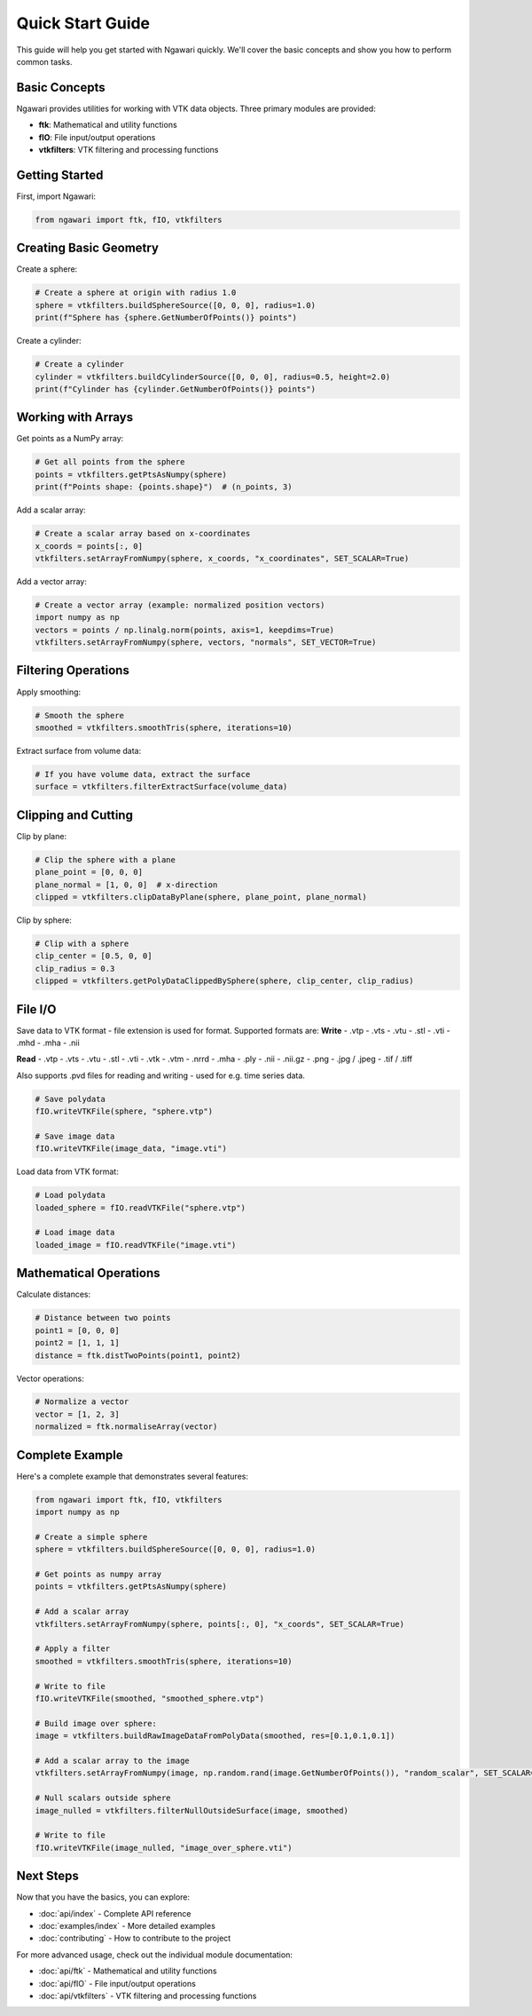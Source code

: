 Quick Start Guide
=================

This guide will help you get started with Ngawari quickly. We'll cover the basic concepts and show you how to perform common tasks.

Basic Concepts
--------------

Ngawari provides utilities for working with VTK data objects. Three primary modules are provided:

* **ftk**: Mathematical and utility functions
* **fIO**: File input/output operations
* **vtkfilters**: VTK filtering and processing functions

Getting Started
--------------

First, import Ngawari:

.. code-block:: python

   from ngawari import ftk, fIO, vtkfilters

Creating Basic Geometry
----------------------

Create a sphere:

.. code-block:: python

   # Create a sphere at origin with radius 1.0
   sphere = vtkfilters.buildSphereSource([0, 0, 0], radius=1.0)
   print(f"Sphere has {sphere.GetNumberOfPoints()} points")

Create a cylinder:

.. code-block:: python

   # Create a cylinder
   cylinder = vtkfilters.buildCylinderSource([0, 0, 0], radius=0.5, height=2.0)
   print(f"Cylinder has {cylinder.GetNumberOfPoints()} points")

Working with Arrays
------------------

Get points as a NumPy array:

.. code-block:: python

   # Get all points from the sphere
   points = vtkfilters.getPtsAsNumpy(sphere)
   print(f"Points shape: {points.shape}")  # (n_points, 3)

Add a scalar array:

.. code-block:: python

   # Create a scalar array based on x-coordinates
   x_coords = points[:, 0]
   vtkfilters.setArrayFromNumpy(sphere, x_coords, "x_coordinates", SET_SCALAR=True)

Add a vector array:

.. code-block:: python

   # Create a vector array (example: normalized position vectors)
   import numpy as np
   vectors = points / np.linalg.norm(points, axis=1, keepdims=True)
   vtkfilters.setArrayFromNumpy(sphere, vectors, "normals", SET_VECTOR=True)

Filtering Operations
-------------------

Apply smoothing:

.. code-block:: python

   # Smooth the sphere
   smoothed = vtkfilters.smoothTris(sphere, iterations=10)

Extract surface from volume data:

.. code-block:: python

   # If you have volume data, extract the surface
   surface = vtkfilters.filterExtractSurface(volume_data)

Clipping and Cutting
-------------------

Clip by plane:

.. code-block:: python

   # Clip the sphere with a plane
   plane_point = [0, 0, 0]
   plane_normal = [1, 0, 0]  # x-direction
   clipped = vtkfilters.clipDataByPlane(sphere, plane_point, plane_normal)

Clip by sphere:

.. code-block:: python

   # Clip with a sphere
   clip_center = [0.5, 0, 0]
   clip_radius = 0.3
   clipped = vtkfilters.getPolyDataClippedBySphere(sphere, clip_center, clip_radius)

File I/O
--------

Save data to VTK format - file extension is used for format. Supported formats are:
**Write**
- .vtp
- .vts
- .vtu
- .stl
- .vti
- .mhd
- .mha
- .nii

**Read**
- .vtp
- .vts
- .vtu
- .stl
- .vti
- .vtk
- .vtm
- .nrrd
- .mha
- .ply
- .nii
- .nii.gz
- .png
- .jpg / .jpeg
- .tif / .tiff

Also supports .pvd files for reading and writing - used for e.g. time series data.

.. code-block:: python

   # Save polydata
   fIO.writeVTKFile(sphere, "sphere.vtp")
   
   # Save image data
   fIO.writeVTKFile(image_data, "image.vti")

Load data from VTK format:

.. code-block:: python

   # Load polydata
   loaded_sphere = fIO.readVTKFile("sphere.vtp")
   
   # Load image data
   loaded_image = fIO.readVTKFile("image.vti")

Mathematical Operations
----------------------

Calculate distances:

.. code-block:: python

   # Distance between two points
   point1 = [0, 0, 0]
   point2 = [1, 1, 1]
   distance = ftk.distTwoPoints(point1, point2)

Vector operations:

.. code-block:: python

   # Normalize a vector
   vector = [1, 2, 3]
   normalized = ftk.normaliseArray(vector)
   

Complete Example
---------------

Here's a complete example that demonstrates several features:

.. code-block:: python


   from ngawari import ftk, fIO, vtkfilters
   import numpy as np
   
   # Create a simple sphere
   sphere = vtkfilters.buildSphereSource([0, 0, 0], radius=1.0)
   
   # Get points as numpy array
   points = vtkfilters.getPtsAsNumpy(sphere)
   
   # Add a scalar array
   vtkfilters.setArrayFromNumpy(sphere, points[:, 0], "x_coords", SET_SCALAR=True)
   
   # Apply a filter
   smoothed = vtkfilters.smoothTris(sphere, iterations=10)

   # Write to file
   fIO.writeVTKFile(smoothed, "smoothed_sphere.vtp")

   # Build image over sphere:
   image = vtkfilters.buildRawImageDataFromPolyData(smoothed, res=[0.1,0.1,0.1])

   # Add a scalar array to the image
   vtkfilters.setArrayFromNumpy(image, np.random.rand(image.GetNumberOfPoints()), "random_scalar", SET_SCALAR=True)

   # Null scalars outside sphere
   image_nulled = vtkfilters.filterNullOutsideSurface(image, smoothed)

   # Write to file
   fIO.writeVTKFile(image_nulled, "image_over_sphere.vti")

Next Steps
----------

Now that you have the basics, you can explore:

* :doc:`api/index` - Complete API reference
* :doc:`examples/index` - More detailed examples
* :doc:`contributing` - How to contribute to the project

For more advanced usage, check out the individual module documentation:

* :doc:`api/ftk` - Mathematical and utility functions
* :doc:`api/fIO` - File input/output operations
* :doc:`api/vtkfilters` - VTK filtering and processing functions 